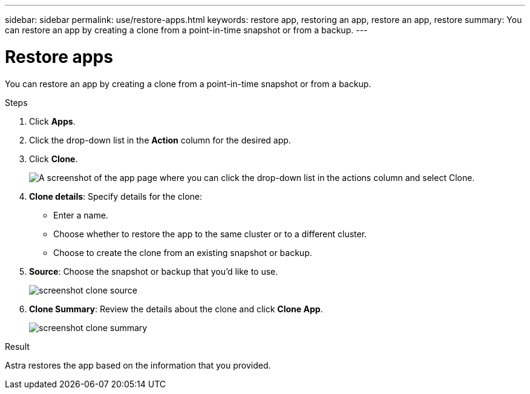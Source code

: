 ---
sidebar: sidebar
permalink: use/restore-apps.html
keywords: restore app, restoring an app, restore an app, restore
summary: You can restore an app by creating a clone from a point-in-time snapshot or from a backup.
---

= Restore apps
:hardbreaks:
:icons: font
:imagesdir: ../media/use/

[.lead]
You can restore an app by creating a clone from a point-in-time snapshot or from a backup.

.Steps

. Click *Apps*.

. Click the drop-down list in the *Action* column for the desired app.

. Click *Clone*.
+
image:screenshot-create-clone.gif["A screenshot of the app page where you can click the drop-down list in the actions column and select Clone."]

. *Clone details*: Specify details for the clone:
+
* Enter a name.
* Choose whether to restore the app to the same cluster or to a different cluster.
* Choose to create the clone from an existing snapshot or backup.

. *Source*: Choose the snapshot or backup that you'd like to use.
+
image:screenshot-clone-source.gif[]

. *Clone Summary*: Review the details about the clone and click *Clone App*.
+
image:screenshot-clone-summary.gif[]

.Result

Astra restores the app based on the information that you provided.
